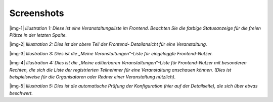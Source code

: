 ﻿.. include:: Images.txt

.. ==================================================
.. FOR YOUR INFORMATION
.. --------------------------------------------------
.. -*- coding: utf-8 -*- with BOM.

.. ==================================================
.. DEFINE SOME TEXTROLES
.. --------------------------------------------------
.. role::   underline
.. role::   typoscript(code)
.. role::   ts(typoscript)
   :class:  typoscript
.. role::   php(code)


Screenshots
^^^^^^^^^^^

|img-1|  *Illustration 1: Diese ist eine Veranstaltungsliste im
Frontend. Beachten Sie die farbige Statusanzeige für die freien Plätze
in der letzten Spalte.*

|img-2|  *Illustration 2: Dies ist der obere Teil der Frontend-
Detailansicht für eine Veranstaltung.*

|img-3|  *Illustration 3: Dies ist die „Meine Veranstaltungen“-Liste
für eingeloggte Frontend-Nutzer.*

|img-4|  *Illustration 4: Dies ist die „Meine editierbaren
Veranstaltungen“-Liste für Frontend-Nutzer mit besonderen Rechten, die
sich die Liste der registrierten Teilnehmer für eine Veranstaltung
anschauen können. (Dies ist beispielsweise für die Organisatoren oder
Redner einer Veranstaltung nützlich).*

|img-5|  *Illustration 5: Dies ist die automatische Prüfung der
Konfiguration (hier auf der Detailseite), die sich über etwas
beschwert.*
